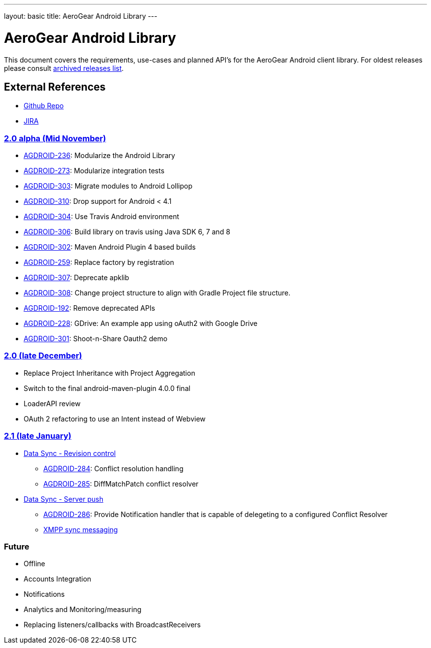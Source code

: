 ---
layout: basic
title: AeroGear Android Library
---

AeroGear Android Library
========================

This document covers the requirements, use-cases and planned API’s for the AeroGear Android client library. For oldest releases please consult link:../archived-aerogear-android[archived releases list].
 
External References
-------------------
 
* link:https://github.com/aerogear/aerogear-android/[Github Repo]
* link:https://issues.jboss.org/browse/AGDROID/[JIRA]

link:https://issues.jboss.org/issues/?filter=12320508[2.0 alpha (Mid November)]
~~~~~~~~~~~~~~~~~~~~~~~~~~~~~~~~~~~~~~~~~~~~~~~~~~~~~~~~~~~~~~~~~~~~~~~~~~~~~~~

* link:https://issues.jboss.org/browse/AGDROID-236[AGDROID-236]: Modularize the Android Library
* link:https://issues.jboss.org/browse/AGDROID-273[AGDROID-273]: Modularize integration tests
* link:https://issues.jboss.org/browse/AGDROID-303[AGDROID-303]: Migrate modules to Android Lollipop
* link:https://issues.jboss.org/browse/AGDROID-310[AGDROID-310]: Drop support for Android < 4.1
* link:https://issues.jboss.org/browse/AGDROID-304[AGDROID-304]: Use Travis Android environment
* link:https://issues.jboss.org/browse/AGDROID-306[AGDROID-306]: Build library on travis using Java SDK 6, 7 and 8
* link:https://issues.jboss.org/browse/AGDROID-302[AGDROID-302]: Maven Android Plugin 4 based builds
* link:https://issues.jboss.org/browse/AGDROID-259[AGDROID-259]: Replace factory by registration
* link:https://issues.jboss.org/browse/AGDROID-307[AGDROID-307]: Deprecate apklib
* link:https://issues.jboss.org/browse/AGDROID-308[AGDROID-308]: Change project structure to align with Gradle Project file structure.
* link:https://issues.jboss.org/browse/AGDROID-192[AGDROID-192]: Remove deprecated APIs
* link:https://issues.jboss.org/browse/AGDROID-228[AGDROID-228]: GDrive: An example app using oAuth2 with Google Drive
* link:https://issues.jboss.org/browse/AGDROID-301[AGDROID-301]: Shoot-n-Share Oauth2 demo

link:https://issues.jboss.org/issues/?filter=12320508[2.0 (late December)]
~~~~~~~~~~~~~~~~~~~~~~~~~~~~~~~~~~~~~~~~~~~~~~~~~~~~~~~~~~~~~~~~~~~~~~~~~~

* Replace Project Inheritance with Project Aggregation
* Switch to the final android-maven-plugin 4.0.0 final
* LoaderAPI review
* OAuth 2 refactoring to use an Intent instead of Webview

link:https://issues.jboss.org/issues/?filter=12322371[2.1 (late January)]
~~~~~~~~~~~~~~~~~~~~~~~~~~~~~~~~~~~~~~~~~~~~~~~~~~~~~~~~~~~~~~~~~~~~~~~~~

* link:https://issues.jboss.org/browse/AEROGEAR-1425[Data Sync - Revision control]
** link:https://issues.jboss.org/browse/AGDROID-284[AGDROID-284]: Conflict resolution handling
** link:https://issues.jboss.org/browse/AGDROID-285[AGDROID-285]: DiffMatchPatch conflict resolver

* link:https://issues.jboss.org/browse/AEROGEAR-1495[Data Sync - Server push]
** link:https://issues.jboss.org/browse/AGDROID-286[AGDROID-286]: Provide Notification handler that is capable of delegeting to a configured Conflict Resolver
** link:https://github.com/secondsun/aerogear-sync-server/tree/xmpp-diff-sync[XMPP sync messaging]

Future
~~~~~~

* Offline
* Accounts Integration
* Notifications
* Analytics and Monitoring/measuring
* Replacing listeners/callbacks with BroadcastReceivers

